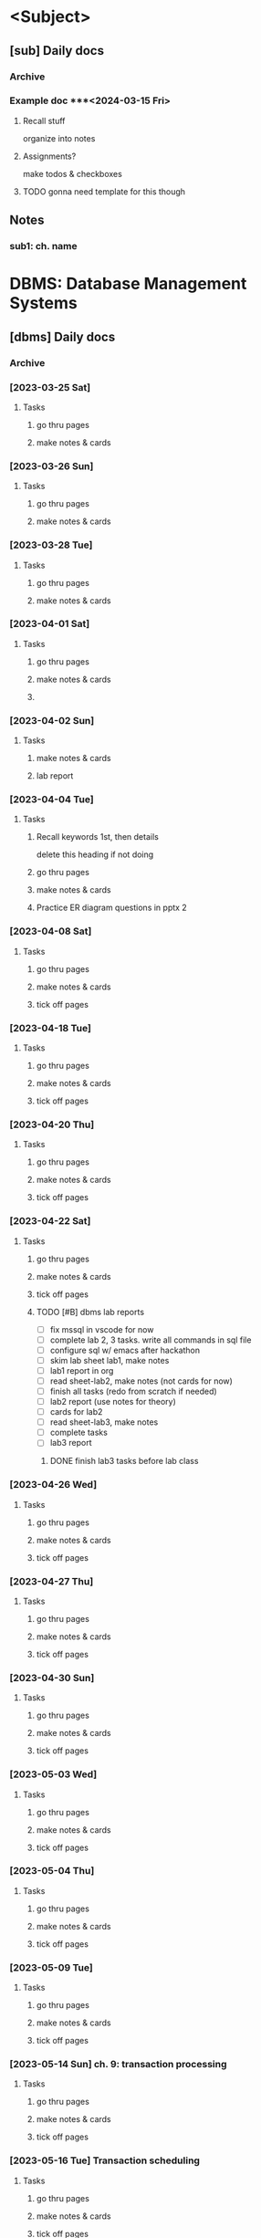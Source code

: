 # use this for every sem? prob no need for sem, subject template?
* <Subject>
:PROPERTIES:
:links: [[www.example.com]]
:END:
** [sub] Daily docs
*** Archive
*** Example doc ***<2024-03-15 Fri> 
:PROPERTIES:
:copy-no: 1
:pages:
:topics:
:END:
**** Recall stuff
organize into notes 
**** Assignments?
make todos & checkboxes
**** TODO gonna need template for this though 
** Notes 
*** sub1: ch. name

* DBMS: Database Management Systems
:PROPERTIES:
:links: [[https://classroom.google.com/c/NjAyMzI4NTU1Nzk5][google classroom]]
:END:
** [dbms] Daily docs
*** Archive
*** [2023-03-25 Sat]
:PROPERTIES:
:Copy_num: 1
:Page_range: 47 
:Chapter_topic:
:END:
**** Tasks
# add assignments here as * TODO headings
***** go thru pages 
***** make notes & cards
*** [2023-03-26 Sun]
:PROPERTIES:
:Copy_num: 1
:Page_range: 51-53 
:Chapter_topic: 1,2
:END:
**** Tasks
# add assignments here as * TODO headings
***** go thru pages 
***** make notes & cards
*** [2023-03-28 Tue]
:PROPERTIES:
:Copy_num: 1
:Page_range: 53-54 
:Chapter_topic: 2
:END:
**** Tasks
# add assignments here as * TODO headings
***** go thru pages 
***** make notes & cards
*** [2023-04-01 Sat]
:PROPERTIES:
:Copy_num: 1
:Page_range: 79-80 
:Chapter_topic: E-R diagram
:END:
**** Tasks
# add assignments here as * TODO headings
***** go thru pages 
***** make notes & cards
***** 
*** [2023-04-02 Sun]
:PROPERTIES:
:Copy_num: skipped class so no notes
:Chapter_topic: lab 3?
:END:
**** Tasks
# add assignments here as * TODO headings
***** make notes & cards
***** lab report

*** [2023-04-04 Tue]
:PROPERTIES:
:Copy_num: 1
:Page_range: 85-87 
:Chapter_topic: 2: ER diagrams, 3: relational model
:END:
**** Tasks
# add assignments here as * TODO headings
***** Recall keywords 1st, then details
delete this heading if not doing
***** go thru pages 
***** make notes & cards
***** Practice ER diagram questions in pptx 2

*** [2023-04-08 Sat]
:PROPERTIES:
:Copy_num: 1
:Page_range: 111 
:Chapter_topic: db schema, keys
:END:
**** Tasks
# add assignments here as * TODO headings
***** go thru pages 
***** make notes & cards
***** tick off pages

*** [2023-04-18 Tue]
:PROPERTIES:
:Copy_num: 1
:Page_range: 112-114
:Chapter_topic: types of keys, Relational Algebra
:END:
**** Tasks
***** go thru pages 
***** make notes & cards
***** tick off pages

*** [2023-04-20 Thu]
:PROPERTIES:
:Copy_num: 1
:Page_range: 117-119 
:Chapter_topic: 3
:END:
**** Tasks
# add assignments here as * TODO headings
***** go thru pages 
***** make notes & cards
***** tick off pages

*** [2023-04-22 Sat]
:PROPERTIES:
:Copy_num: lab 3 in lab manual
:Chapter_topic:
:END:
**** Tasks
# add assignments here as * TODO headings
***** go thru pages 
***** make notes & cards
***** tick off pages
***** TODO [#B] dbms lab reports
SCHEDULED: <2023-05-29 Mon 13:20> DEADLINE: <2023-04-28 Fri>
- [ ] fix mssql in vscode for now
- [ ] complete lab 2, 3 tasks. write all commands in sql file
- [ ] configure sql w/ emacs after hackathon
- [ ] skim lab sheet lab1, make notes
- [ ] lab1 report in org
- [ ] read sheet-lab2, make notes (not cards for now)
- [ ] finish all tasks (redo from scratch if needed)
- [ ] lab2 report (use notes for theory)
- [ ] cards for lab2
- [ ] read sheet-lab3, make notes
- [ ] complete tasks
- [ ] lab3 report
****** DONE finish lab3 tasks before lab class
SCHEDULED: <2023-05-19 Fri 18:00>

*** [2023-04-26 Wed]
:PROPERTIES:
:Copy_num: 1
:Page_range: 133-134 
:Chapter_topic: 2 remaining parts, 4
:END:
**** Tasks
# add assignments here as * TODO headings
***** go thru pages 
***** make notes & cards
***** tick off pages

*** [2023-04-27 Thu]
:PROPERTIES:
:Copy_num: 2
:Page_range: 2-3
:Chapter_topic: normalization
:END:
**** Tasks
# add assignments here as * TODO headings
***** go thru pages 
***** make notes & cards
***** tick off pages

*** [2023-04-30 Sun]
:PROPERTIES:
:Copy_num: 2
:Page_range: 7 
:Chapter_topic: normalization, fell asleep
:END:
**** Tasks
# add assignments here as * TODO headings
***** go thru pages 
***** make notes & cards
***** tick off pages

*** [2023-05-03 Wed]
:PROPERTIES:
:Copy_num: 2
:Page_range: 19 
:Chapter_topic: normalization
:END:
**** Tasks
# add assignments here as * TODO headings
***** go thru pages 
***** make notes & cards
***** tick off pages

*** [2023-05-04 Thu]
:PROPERTIES:
:Copy_num: 2
:Page_range: 27-28
:Chapter_topic:
:END:
**** Tasks
# add assignments here as * TODO headings
***** go thru pages 
***** make notes & cards
***** tick off pages

*** [2023-05-09 Tue]
:PROPERTIES:
:Copy_num: 2
:Page_range: 32-33 
:Chapter_topic: normalization
:END:
**** Tasks
# add assignments here as * TODO headings
***** go thru pages 
***** make notes & cards
***** tick off pages

*** [2023-05-14 Sun] ch. 9: transaction processing
:PROPERTIES:
:Copy_num: 3
:Page_range:4-6 
:Chapter_topic:
:END:
**** Tasks
# add assignments here as * TODO headings
***** go thru pages 
***** make notes & cards
***** tick off pages

*** [2023-05-16 Tue] Transaction scheduling
:PROPERTIES:
:Copy_num: 3
:Page_range: 8-9 
:Chapter_topic: 
:END:
**** Tasks
# add assignments here as * TODO headings
***** go thru pages 
***** make notes & cards
***** tick off pages

*** [2023-05-17 Wed] transaction contd.
:PROPERTIES:
:Copy_num: 3
:Page_range: 11-12 
:Chapter_topic:
:END:
**** Tasks
# add assignments here as * TODO headings
***** Recall keywords 1st, then details
delete this heading if not doing
***** go thru pages 
***** make notes & cards
***** tick off pages

*** [2023-05-18 Thu] Trigger, indexing
:PROPERTIES:
:Copy_num: 3
:Page_range: 12 
:Chapter_topic: 
:END:
**** Tasks
# add assignments here as * TODO headings
***** go thru pages 
***** make notes & cards
***** tick off pages

** Notes 
*** sub1: ch. name
* NUM:  Numerical Methods
:PROPERTIES:
:END:
** [num] Daily docs
*** Archive

*** <2024-03-15 Fri> 
:PROPERTIES:
:copy-no: 1
:pages: 12-15
:topics: Newton-Raphson method
:END:
**** Recall stuff here
organize into notes 
**** Assignments?
make todos & checkboxes
***** TODO practice Newton-Raphson numericals on pg. 15

*** [2023-03-28 Tue]
:PROPERTIES:
:Copy_num: 1
:Page_range: 54-58 
:Chapter_topic: 2; Interpolation w/ unequal intervals
:END:
**** Tasks
# add assignments here as * TODO headings
***** go thru pages 
***** make notes & cards
***** practice numericals on pg. 55

*** [2023-03-29 Wed]
:PROPERTIES:
:Copy_num: 1
:Page_range: 59-64 
:Chapter_topic: 2; interpolation w/ unequal
:END:
**** Tasks
# add assignments here as * TODO headings
***** go thru pages 
***** make notes & cards
***** numericals on pg. 59, 63

*** [2023-03-31 Fri]
:PROPERTIES:
:Copy_num: 1
:Page_range: 72-76 
:Chapter_topic: 2?
:END:
**** Tasks
# add assignments here as * TODO headings
***** go thru pages 
***** make notes & cards
***** Numericals on page 73-74

*** [2023-04-04 Tue]
:PROPERTIES:
:Copy_num: 1
:Page_range: 87-93 
:Chapter_topic: 
:END:
**** Tasks
# add assignments here as * TODO headings
***** go thru pages 
***** make notes & cards
***** numericals on pg. 89

*** [2023-04-07 Fri] Numerical Differentiation & Integration, Trapezoidal
:PROPERTIES:
:Copy_num: 1
:Page_range: 103-108 
:Chapter_topic: 3
:END:
**** Tasks
# add assignments here as * TODO headings
***** go thru pages 
***** make notes & cards
***** tick off pages
***** Numericals on pg. 104, 106

*** [2023-04-18 Tue] lil tips for numerical integration
:PROPERTIES:
:Copy_num: 1
:Page_range: 114 
:Chapter_topic: idk
:END:
**** Tasks
***** go thru pages 
***** make notes & cards
***** tick off pages

*** [2023-04-22 Sat] Gauss Elimination
:PROPERTIES:
:Copy_num: 1
:Page_range: 124-129 
:Chapter_topic: 4
:END:
**** Tasks
# add assignments here as * TODO headings
***** Recall keywords 1st, then details
delete this heading if not doing
***** go thru pages 
***** make notes & cards
***** tick off pages

*** [2023-04-26 Wed] Gauss elimination w/ pivot, Gauss-Jordan
:PROPERTIES:
:Copy_num: 1
:Page_range: 134-139 
:Chapter_topic:
:END:
**** Tasks
# add assignments here as * TODO headings
***** go thru pages 
***** make notes & cards
***** tick off pages

*** [2023-05-02 Tue] LU factorization method
:PROPERTIES:
:Copy_num: 2
:Page_range: 11-16 
:Chapter_topic: 4, 
:END:
**** Tasks
***** go thru pages 
***** make notes & cards
***** tick off pages

*** [2023-05-03 Wed] Gauss-Seidel & Gauss-Jacobi numericals, power/eigen theory
:PROPERTIES:
:Copy_num: 2
:Page_range: 20-23
:END:
**** Tasks
# add assignments here as * TODO headings
***** go thru pages 
***** make notes & cards
***** tick off pages
***** Numericals on page 21

*** [2023-05-04 Thu] power/eigen numericals
:PROPERTIES:
:Copy_num: 2
:Page_range: 28-31 
:Chapter_topic:
:END:
**** Tasks
# add assignments here as * TODO headings
***** go thru pages 
***** make notes & cards
***** tick off pages

*** [2023-05-09 Tue] Poisson Equation
:PROPERTIES:
:Copy_num: 2
:Page_range: 34-37
:Chapter_topic: Poisson equation
:END:
**** Tasks
***** go thru pages 
***** make notes & cards
***** tick off pages
***** DONE [#A] Study for Numerical internal exam
SCHEDULED: <2023-05-11 Thu 16:00>

/break down into study theory, skim numericals, practice only a few; for each method/

- [ ] Simpson's Trapezoidal 1/3 or 3/8
- [ ] Gauss Jordan or Gauss Elimination
- [ ] Laplacian or Poisson Equation

*** [2023-05-11 Thu] ch.5: Euler's method
:PROPERTIES:
:Copy_num: 2
:Page_range: 44-45 
:Chapter_topic: 5
:END:
**** Tasks
# add assignments here as * TODO headings
***** go thru pages 
***** make notes & cards
***** tick off pages

*** [2023-05-12 Fri] Runge-Kutta
:PROPERTIES:
:Copy_num: 2
:Page_range: 50-53 
:Chapter_topic: 5
:END:
**** Tasks
# add assignments here as * TODO headings
***** go thru pages 
***** make notes & cards
***** tick off pages

*** [2023-05-13 Sat] Lab1: Bisection & lab 2: Regular-Falsi
:PROPERTIES:
:Copy_num: 3, lab1.c, photos in phone
:Page_range: 2 
:END:
**** Tasks
# add assignments here as * TODO headings
***** go thru pages 
***** make notes & cards
***** tick off pages
***** lab report (format in lab1.c file)

*** [2023-05-16 Tue] Lab 3: Newton-Raphson method
:PROPERTIES:
:Copy_num: 3, lab3.c, photos in phone
:Page_range: 9 
:Chapter_topic:
:END:
**** Tasks
# add assignments here as * TODO headings
***** go thru pages 
***** make notes & cards
***** tick off pages
***** lab report

*** [2023-05-18 Thu] lab 4: fixed point method
:PROPERTIES:
:Copy_num: lab4.c, photos in lab4-photos folder(laptop)
:Page_range: 
:Chapter_topic:
:END:
**** Tasks
# add assignments here as * TODO headings
***** Recall keywords 1st, then details
delete this heading if not doing
***** go thru pages 
***** make notes & cards
***** tick off pages

*** [2023-05-19 Fri] lab 5-8
:PROPERTIES:
:Copy_num: 
:Page_range: 
:Chapter_topic:
:END:
**** Tasks
# add assignments here as * TODO headings
***** go thru pages 
***** make notes & cards
***** tick off pages
***** lab 8 incomplete

*** [2023-05-21 Sun] syllabus speedrun any %
:PROPERTIES:
:Copy_num: 3
:Page_range: 16-24 
:Chapter_topic: ch.5 remaining
:END:
**** Tasks
# add assignments here as * TODO headings
***** go thru pages 
***** make notes & cards
***** tick off pages

*** [2023-05-23 Tue] labs idk 
:PROPERTIES:
:Copy_num: photos in lab-5-23 folder
:Page_range: 
:Chapter_topic:
:END:
**** Tasks
# add assignments here as * TODO headings
***** go thru pages 
***** make notes & cards
***** tick off pages

** Notes 
*** num1: Solution of Non-Linear equations
*** num2: Interpolation & Approximation
*** num3: Numerical Differentiation & Integration 
**** Intro to Numerical Differentiation
**** Newton's Differentiation Formulae
**** Numerical Integration 
calculating integral using f(x) values for limits
hn = b - a
***** Trapezoidal Rule
1 , 2 , 2, ... 1
h/2 (sum)
***** Simpson's 1/3 rule
1 , 4 , 2 , 4 ,... 1
4 for odd
2 for even
h/3 (sum)
***** Simpson's 3/8 rule
1, 3, 3, 2 , 3 , ...1
3 for any in between
2 for multiples of 3
3h/8 (sum)
**** Romberg Integration 
**** Numerical Double Integration
*** num4: Solution of Linear Algebraic Equation
**** Review of existence of solutions and properties of matrices
**** Consistency of Linear System of Equations
**** Elimination method
***** Gauss elimination
given [A][X] = [B]
****** Elimination phase
- create Augmented matrix [A/B] by simply adding B's values into another column in matrix A & placing ~:~ before the values 
- turn Augmented matrix into upper or lower triangular matrix
  - for upper [U/B], elements below diagonal should be 0 so non-0 values form a triangle in the upper side
- use elementary row operation (performing addition/ subtraction between rows to get required cell values(0) )
- Note: elements from matrix B don't need to be 0. However, their values should be changed as well when performing row operations
****** Substitution phase
put coefficients (x,y,z) for rows in [U/B'] = [X]
***** Gauss elimination w/ pivoting
****** partial pivot
/change rows only/

******* elimination phase
- create augmented matrix [A/B]
- pivot element is =a_{ij}= where i=j
- for column 1 (C1), pivot is =a_{11}=
- in a column, find largest element from pivot to end
- move it to pivot position by swapping rows
- make elements below pivot 0 using row operations
- repeat for other columnns
- Note: /for C2, pivot is =a_{22}= so =a_{21}= is ignored when looking for largest element

******* substitution phase

***** complete pivot
/change both rows & columns/
***** Gauss-Jordan method
no substitution phase
in elimination phase, make all elements except diagonals 0
& put coefficients
***** LU factorization method
***** Inverse of matrix using Gauss elimination
**** Iterative method
***** Gauss-Jacobi
***** Gauss-Seidel
**** Power method
*** num5: Solution of Ordinary Differential Equations
*** num6: Solution of Partial Differential Equations
**** Introduction 
**** Deriving difference equations
**** Laplacian Equation
/if equation = 0/
LHS equation may seem complex but we only care about RHS

if opposite boundary values are equal,
mesh is symmetric 
thus, opposite points will be equal & we only need to calculate few

one point's value = (sum of 4 points across it) / 4
iterate/ repeatedly calculate point values till 2 iterations are
correct upto 3 decimal places & 4th place has difference of 1
***** Gauss Seidel method
values from latest iteration are used

use this cuz easier calc. formula

**** Poisson Equation
/if equation = f(x)/

extra x, y, & mesh length || sub-interval (h) values
    /compared to laplace/
x & y value increase by h (& k if specified)

one point's value = (sum of 4 - h^2 * f(x,y)) / 4
for short question, calculate 4 points
for long question, calculate 9 points

u(x,y) is u value at point (x,y)
    /don't confuse this with x or y values

*** numLab
* OS:   Operating Systems
:PROPERTIES:
:links: [[www.example.com]]
:END:
** [os] Daily docs
*** Archive
*** [2023-03-26 Wed]
:PROPERTIES:
:Copy_num: 1
:Page_range: 48-51 
:Chapter_topic: 2,3
:END:
**** Tasks
# add assignments here as * TODO headings
***** go thru pages 
***** make notes & cards
*** [2023-03-30 Thu]
:PROPERTIES:
:Copy_num: 1
:Page_range: 64-66 
:Chapter_topic: 4
:END:
**** Tasks
# add assignments here as * TODO headings
***** Recall keywords 1st, then details
****** deadlock resolution
******* Djikstra's khai k algoithm
find order for running processes such that deadlock doesn't occur
run process only if available resources meets its needed no. of resources

***** go thru pages 
***** make notes & cards
*** [2023-03-31 Fri]
:PROPERTIES:
:Copy_num: 1
:Page_range: 70-71 
:Chapter_topic: 5: memory management
:END:
**** Tasks
# add assignments here as * TODO headings
***** question on page 71
***** Recall keywords 1st, then details
****** Mono-programming
At a time, main memory can only load OS & 1 process.
Used in early computers
****** Multi-programming
******* Fixed Partition
memory separated into partitions of different partitions.
1 partition holds one process at a time

As process size increases, we need to allocate more memory
******** Continuous allocation
allocating memory in same partition
******** Non-continuous allocation
allocating additional memory from free partition.
link/pointer is used to show in which partition process continues?
******** implemented using
********* Absolute translation
maintain queues for each partition. processes can only run in assigned partition
********* Relocatable translation
use one queue for entire memory.
process runs on whichever partition is free 
******** Drawback
unused memory in partitions (fragment?) if partition size > process size
there may be enough memory to run another process but it may be split up as fragments in different partitions
********* Solution: Memory compaction/ Defragmentation?
- partitions are resized & moved in memory such that there are no fragments
- creates one large empty area for additional processes to run

******* Variable Partition

***** go thru pages 
***** make notes & cards from above recall
*** [2023-04-02 Sun]
:PROPERTIES:
:Copy_num: 1
:Page_range: 81-83 
:Chapter_topic: memory management 
:END:
**** Tasks
# add assignments here as * TODO headings
***** go thru pages 
***** make notes & cards
*** [2023-04-06 Thu]
:PROPERTIES:
:Copy_num: 1
:Page_range: 97-100 
:Chapter_topic: paging?
:END:
**** Tasks
# add assignments here as * TODO headings
***** go thru pages 
***** make notes & cards
***** tick off pages
*** [2023-04-07 Fri]
:PROPERTIES:
:Copy_num: 1
:Page_range: 102-103 
:Chapter_topic: MMU
:END:
**** Tasks
# add assignments here as * TODO headings
***** go thru pages 
***** make notes & cards
***** tick off pages
*** [2023-04-20 Thu]
:PROPERTIES:
:Copy_num: 1
:Page_range: 115-116 
:Chapter_topic: ch. 6: I/O device management
:END:
**** Tasks
***** go thru pages 
***** make notes & cards
***** tick off pages
*** [2023-04-22 Sat]
:PROPERTIES:
:Copy_num: 1
:Page_range: 120-123 
:Chapter_topic: 6
:END:
**** Tasks
***** go thru pages 
***** make notes & cards
***** tick off pages
*** [2023-04-23 Sun]
:PROPERTIES:
:Copy_num: 1
:Page_range: 130-131 
:Chapter_topic: 7 file handling (finished in one class)
:END:
**** Tasks
# add assignments here as * TODO headings
***** go thru pages 
***** make notes & cards
***** tick off pages

*** [2023-04-27 Thu]
:PROPERTIES:
:Copy_num: 2
:Page_range: 1-2 
:Chapter_topic: 9
:END:
**** Tasks
***** go thru pages 
***** make notes & cards
***** tick off pages
*** [2023-04-28 Fri]
:PROPERTIES:
:Copy_num: 2
:Page_range: 4-6 
:Chapter_topic: finished ch. 9 & 8
:END:
**** Tasks
# add assignments here as * TODO headings
***** go thru pages 
***** make notes & cards
***** tick off pages
** Notes 
*** sub1: ch. name
* SCR:  Scripting Languages
:PROPERTIES:
:links: [[https://classroom.google.com/c/NTE3MjE4Mjk1NDAw][Google Classroom]]
        [[https://replit.com/team/bca-fourth-semester1][Replit team]]
:END:
** [scr] Daily docs
*** Archive
*** [2023-03-26 Sun]
:PROPERTIES:
:Copy_num: 
:Page_range: 
:Chapter_topic: 1, 2nd half of 'JS Fundamentals', half of 'Basic problems'
:END:
**** Tasks
# add assignments here as * TODO headings
***** go thru repls 
***** make notes & cards
***
*** [2023-03-30 Thu]
:PROPERTIES:
:Copy_num: 1
:Page_range: 66-68 
:Chapter_topic: 3
:END:
**** Tasks
# add assignments here as * TODO headings
***** go thru pages 
***** make notes & cards
***** DONE [#A] s.eng questions on page 68
SCHEDULED: <2023-03-31 Fri> DEADLINE: <2023-04-01 Sat>
*** [2023-04-01 Sat]
:PROPERTIES:
:Copy_num: 1
:Page_range:  
:Chapter_topic: 'basic problems' & 'built-in methods' repls
:END:
**** Tasks
# add assignments here as * TODO headings
***** Recall keywords 1st, then details
****** Built-in methods
different built-in objects have built-in methods
******* Arrays
******** toString()
******** join()
like toString() but we can specify string with which to separate elements in combined string
default is ","
******* Strings
******* Math

***** go thru pages 
***** make notes & cards
***** DONE [#B] [[https://replit.com/@bca-fourth-semester1/Assignment-JS-Problems-dinesh-58#index.js][js problems]]
SCHEDULED: <2023-04-04 Tue> DEADLINE: <2023-04-08 Sat>
:LOGBOOK:
CLOCK: [2023-04-04 Tue 19:40]--[2023-04-04 Tue 20:13] =>  0:33
CLOCK: [2023-04-04 Tue 19:18]--[2023-04-04 Tue 19:36] =>  0:18
CLOCK: [2023-04-01 Sat 18:57]--[2023-04-01 Sat 20:06] =>  1:09
:END:
*** [2023-04-02 Sun] DOM manipulation
:PROPERTIES:
:Copy_num: 1
:Page_range: 83-84, class-04-02 folder 
:Chapter_topic: dom manipulation
:END:
**** Tasks
# add assignments here as * TODO headings
***** go thru pages 
***** make notes & cards
*** [2023-04-08 Sat] 
:PROPERTIES:
:Copy_num: 1
:Page_range: 112, class-04-08 folder 
:Chapter_topic: selecting elements w/ js, DOM manipulation 
:END:
**** Tasks
# add assignments here as * TODO headings
***** go thru pages 
***** make notes & cards
***** tick off pages
***** skim [[https://developer.mozilla.org/en-US/docs/Web/API/Element/lastElementChild][mdn1]] [[https://developer.mozilla.org/en-US/docs/Web/API/Node/lastChild][mdn2]]
*** [2023-04-22 Sat] Event handling, HTMLFormElement
:PROPERTIES:
:Copy_num: 1, lab-4-22 folder
:Page_range: 129
:Chapter_topic:
:END:
**** Tasks
***** go thru pages 
***** make notes & cards
***** tick off pages
*** [2023-04-23 Sun] Forms, RegEx, Spotify form 
:PROPERTIES:
:Copy_num: 1, class-04-23 folder
:Page_range: 132-133 
:Chapter_topic: regex
:END:
**** Tasks
# add assignments here as * TODO headings
***** go thru pages 
***** make notes & cards
***** tick off pages
*** [2023-04-29 Sat] Spotify form
:PROPERTIES:
:Copy_num: clas-04-23/forms folder
:Page_range: 
:Chapter_topic: continuing spotify registration validation project
:END:
**** Tasks
# add assignments here as * TODO headings
***** go thru pages 
***** make notes & cards
***** tick off pages
*** [2023-04-30 Sun] Spotify form
:PROPERTIES:
:Copy_num: clas-04-23/forms folder
:Page_range: 
:Chapter_topic: finishing spotify registration validation project
:END:
**** Tasks
***** go thru pages 
***** make notes & cards
***** tick off pages
*** [2023-05-11 Thu] php built-in methods
:PROPERTIES:
:Copy_num: 2, /scripting/php/class-05-11/ folder
:Page_range: 43-44
:Chapter_topic:
:END:
**** Tasks
# add assignments here as * TODO headings
***** go thru pages 
***** make notes & cards
***** tick off pages
***** TODO study php basics using syllabus, prashant's git repo
*** [2023-05-13 Sat] php form-handling, datetime
:PROPERTIES:
:Copy_num: 3
:Page_range: 2-3 
:Chapter_topic:
:END:
**** Tasks
# add assignments here as * TODO headings
***** go thru pages 
***** make notes & cards
***** tick off pages
*** [2023-05-14 Sun] file & error handling
:PROPERTIES:
:Copy_num: 3, class-05-14 folder
:Page_range: 6-8 
:Chapter_topic:
:END:
**** Tasks
# add assignments here as * TODO headings
***** go thru pages 
***** make notes & cards
***** tick off pages
*** [2023-05-19 Fri] (yt) php basics youtube playlist
:PROPERTIES:
:Copy_num: 3
:Page_range: 14-15 
:Chapter_topic:
:END:
**** Tasks
# add assignments here as * TODO headings
***** go thru pages 
***** make notes & cards
***** tick off pages
*** [2023-05-20 Sat] php file uploads
:PROPERTIES:
:Copy_num: 3, class-05-20 folder
:Page_range: 15-16 
:Chapter_topic:
:END:
**** Tasks
# add assignments here as * TODO headings
***** go thru pages 
***** make notes & cards
***** tick off pages
***** DONE [#A] assignments on both pages
SCHEDULED: <2023-05-20 Sat>
*** [2023-05-21 Sun] PHP sessions, mail, mysql
:PROPERTIES:
:Copy_num: 3, class-05-21, opt/lampp/htdocs/mysql.php (because doesn't connect with php'
s dev server for some reason)
:Page_range: 25-26 
:Chapter_topic:
:END:
**** Tasks
# add assignments here as * TODO headings
***** go thru pages 
***** make notes & cards
***** tick off pages
***** ask krishna for:
SCHEDULED: <2023-05-21 Sun>
- [ ] solved variant of cookies hw
- [ ] if any changes/ additions made to cookies.php
***** SCR lab 1
DEADLINE: <2023-05-25 Thu> 
****** [#A] complete form validation program
SCHEDULED: <2023-05-24 Wed>
:LOGBOOK:
CLOCK: [2023-05-24 Wed 19:32]--[2023-05-24 Wed 20:36] =>  1:04
CLOCK: [2023-05-24 Wed 17:43]--[2023-05-24 Wed 18:55] =>  1:12
CLOCK: [2023-05-24 Wed 13:16]--[2023-05-24 Wed 14:02] =>  0:46
:END:
[[https://docs.google.com/document/d/16HJJ9trU1zYMn648dJ1jpJg2dV2jvc6XaNtZN-XhAKU/edit][details]]
[[https://classroom.google.com/c/NTE3MjE4Mjk1NDAw/a/NjEwNzg5NDYwMTMx/details][submission link]]

******* finish css for home page
:LOGBOOK:
CLOCK: [2023-05-25 Thu 10:17]--[2023-05-25 Thu 11:03] =>  0:46
CLOCK: [2023-05-25 Thu 09:50]--[2023-05-25 Thu 10:08] =>  0:18
:END:
- [X] button border
- [X] button hover
  
******* DONE store inputs in object 
******* make temporary button that will send accurate values? 
idk might take too long
******* separate object for regex. keys should be same as inputs object

******* css for confirm dialog
- [ ] position: fixed?
- [ ] use close icon with appropriate color. maybe svg cause you can use color property
******* go thru all comments
****** [#C] scr lab report
SCHEDULED: <2023-05-24 Wed>
*** [2023-05-21 Sun] (yt) php basics playlist
:PROPERTIES:
:Copy_num: 3
:Page_range: 26-27 
:Chapter_topic:
:END:
**** Tasks
# add assignments here as * TODO headings
***** go thru pages 
***** make notes & cards
***** tick off pages
*** [2023-05-22 Mon] (yt) sql basics playlist
:PROPERTIES:
:Copy_num: 3
:Page_range: 28-29 
:Chapter_topic:
:END:
**** Tasks
# add assignments here as * TODO headings
***** go thru pages 
***** make notes & cards
***** tick off pages
*** [2023-05-23 Tue] php mysql CRUD
:PROPERTIES:
:Copy_num: 3, /otp/lampp/htdocs/scr/mysql-*.php files
:Page_range: 30
:Chapter_topic:
:END:
**** Tasks
# add assignments here as * TODO headings
***** go thru pages 
***** make notes & cards
***** tick off pages
***** DONE [#A] TOOD select students whose roll no > 2
SCHEDULED: <2023-05-24 Wed 18:00>
*** [2023-05-23 Tue] (yt) php w/ sqlite playlist
:PROPERTIES:
:Copy_num: 1
:Page_range: 31-32 
:Chapter_topic:
:END:
**** Tasks
# add assignments here as * TODO headings
***** Recall keywords 1st, then details
delete this heading if not doing
***** go thru pages 
***** make notes & cards
***** tick off pages
*** [2023-05-24 Wed] (yt) php w/ sqlite
:PROPERTIES:
:Copy_num: 3
:Page_range: 33-35 
:Chapter_topic:
:END:
**** Tasks
# add assignments here as * TODO headings
***** Recall keywords 1st, then details
delete this heading if not doing
***** go thru pages 
***** make notes & cards
***** tick off pages

** Notes 
*** scr1: Client-side Scripting
*** scr2: Server-side Scripting w/ database connectivity
**** PHP
***** accessing properties (members & methods) for a class
****** non-static
~$object->prop~ (arrow operator)
name of object can be used
****** static
~Class::prop~ (double colons)
we need to specifically use class name
**** different ways to connect to a database (in php) :drill:
SCHEDULED: <2023-05-28 Sun>
:PROPERTIES:
:ID:       ad312276-3936-474d-a99f-6fe9f1e06956
:DRILL_LAST_INTERVAL: 4.0
:DRILL_REPEATS_SINCE_FAIL: 2
:DRILL_TOTAL_REPEATS: 1
:DRILL_FAILURE_COUNT: 0
:DRILL_AVERAGE_QUALITY: 4.0
:DRILL_EASE: 2.5
:DRILL_LAST_QUALITY: 4
:DRILL_LAST_REVIEWED: [2023-05-24 Wed 07:05]
:END:
# PDO is out of syllabus. was learned for project
***** answer 
****** =mysqli= (procedural interface)        :drill:
SCHEDULED: <2023-05-28 Sun>
:PROPERTIES:
:ID:       1c1f82db-6626-4f70-82d9-7aa70ffd29a4
:DRILL_LAST_INTERVAL: 4.0
:DRILL_REPEATS_SINCE_FAIL: 2
:DRILL_TOTAL_REPEATS: 1
:DRILL_FAILURE_COUNT: 0
:DRILL_AVERAGE_QUALITY: 4.0
:DRILL_EASE: 2.5
:DRILL_LAST_QUALITY: 4
:DRILL_LAST_REVIEWED: [2023-05-24 Wed 07:03]
:END:
just describe how it is procedural 
******* answer 
bunch of built-in functions for different actions like ~mysqli_connect()~, ~mysqli_query()~
****** =mysqli= (OOP interface)               :drill:
SCHEDULED: <2023-05-28 Sun>
:PROPERTIES:
:ID:       3dc974ec-a666-4f84-970a-1f2a03f21b82
:DRILL_LAST_INTERVAL: 3.86
:DRILL_REPEATS_SINCE_FAIL: 2
:DRILL_TOTAL_REPEATS: 1
:DRILL_FAILURE_COUNT: 0
:DRILL_AVERAGE_QUALITY: 3.0
:DRILL_EASE: 2.36
:DRILL_LAST_QUALITY: 3
:DRILL_LAST_REVIEWED: [2023-05-24 Wed 07:06]
:END:
object oriented how? 
******* answer 
we establish connection with DB by representing it as an object of the =mysqli= class 
******* extra info
the class has useful pre-defined properties (~$errorno~, ~query()~, ~prepare()~)
****** =PDO= (PHP database objects)          :drill:
SCHEDULED: <2023-05-28 Sun>
:PROPERTIES:
:ID:       9a7b1dcd-bf66-4484-aeb3-80fe74846634
:DRILL_LAST_INTERVAL: 4.0
:DRILL_REPEATS_SINCE_FAIL: 2
:DRILL_TOTAL_REPEATS: 1
:DRILL_FAILURE_COUNT: 0
:DRILL_AVERAGE_QUALITY: 4.0
:DRILL_EASE: 2.5
:DRILL_LAST_QUALITY: 4
:DRILL_LAST_REVIEWED: [2023-05-24 Wed 07:04]
:END:
how does it differ from the mysqli class? 
******* answer 
=mysqli= is only for MySQL databses.

=PDO= provides a consistent interface by using the same class to work w/ a variety of RDBMS software
******* extra info
mysqli uses ~snake_case~,
PDO uses ~camelCase~
***** extra info
- underlying concept of connecting to DB, executing queries, & fetching results (if needed) is same across the 3
- SQLite3 class is also available specifically for SQLite

**** MySQL
**** PDO
# PDO is out of syllabus. was learned for project
***** syntax to connect
#+begin_src php
  <?php
 $pdo = new PDO($driver:$dbName);
 // for SQLite, it would be PDO('sqlite:example.db') 
  
#+end_src
***** PDOObject
returned from PDO::query
****** fetch
****** fetchAll
may take up large amount of memory if reading from large table
thus, better to use fetch w/ loop
****** fetch mode
can be specified for both fetch & fetchAll
******* important ones
- =PDO::FETCH_NUM=
- =PDO::FETCH_ASSOC=
- default is =PDO::FETCH_BOTH= which fetches both numeric and associative array
***** query
*** scr3: Advanced server-side scripting
* SENG: Software Engineering
:PROPERTIES:
:links: [[www.example.com]]
:END:
** [seng] Daily docs
*** Archive
*** [2023-03-25 Sat]
:PROPERTIES: 
:Copy_num: 1
:Page_range: 47 
:Chapter_topic: 2, 3; 
:END:
**** Tasks
# add assignments here as * TODO headings
***** go thru pages 
***** make notes & cards
*** [2023-03-29 Wed]
:PROPERTIES:
:Copy_num: 1
:Page_range: 58 
:Chapter_topic: 3
:END:
**** Tasks
# add assignments here as * TODO headings
***** go thru pages 
***** make notes & cards
*** [2023-04-01 Sat]
:PROPERTIES:
:Copy_num: 1
:Page_range: 79 
:Chapter_topic: 3
:END:
**** Tasks
# add assignments here as * TODO headings
***** go thru pages 
***** make notes & cards
*** [2023-04-05 Wed]
:PROPERTIES:
:Copy_num: 1
:Page_range: 94-95 
:Chapter_topic: 4
:END:
**** Tasks
# add assignments here as * TODO headings
***** go thru pages 
***** make notes & cards
*** [2023-04-06 Thu]
:PROPERTIES:
:Copy_num: 1
:Page_range: 101-102 
:Chapter_topic: MVC, Architecture
:END:
**** Tasks
# add assignments here as * TODO headings
***** Recall keywords 1st, then details
delete this heading if not doing
***** go thru pages 
***** make notes & cards
***** tick off pages
*** [2023-04-08 Sat]
:PROPERTIES:
:Copy_num: 1
:Page_range: 108-110 
:Chapter_topic: cohesion & coupling, models
:END:
**** Tasks
# add assignments here as * TODO headings
***** go thru pages 
***** make notes & cards
***** tick off pages
*** [2023-04-23 Sun]
:PROPERTIES:
:Copy_num: 1, class-04-23 folder 
:Page_range: 132-133 
:Chapter_topic:
:END:
**** Tasks
# add assignments here as * TODO headings
***** go thru pages 
***** make notes & cards
***** tick off pages
***** extra links/ resources
- [[https://regex101.com/]]
- [[https://developer.mozilla.org/en-US/docs/Web/JavaScript/Reference/Global_Objects/RegExp][MDN regex page]]

** Notes 
*** sub1: ch. name
*** ...
*** SENG3: Software Requirement Analysis & Specification
**** ...
**** functional requirements
what system should do
**** non-functiona requirements
how?
specify/ limit(?) further of how functional reqs. should be implemented
should be absolutely measurable
quality of system
removing them should not remove the feature of system
**** ...
**** Feasibility
* Project I
:PROPERTIES:
:links: [[www.example.com]]
:END:
** [sub] Daily docs
*** Archive
*** [2023-03-30 Thu]
:PROPERTIES:
:Copy_num: 1
:Page_range: 68-69 
:Chapter_topic: proposal format
:END:
**** Tasks
# add assignments here as * TODO headings
***** go thru pages 
***** DONE [[file:project-1/proposal/bca-project-proposal-sujal-34.org][project proposal]] 
DEADLINE: <2023-04-25 Tue -2d>
:LOGBOOK:
CLOCK: [2023-04-23 Sun 18:15]--[2023-04-23 Sun 20:23] =>  2:08
CLOCK: [2023-04-23 Sun 17:22]--[2023-04-23 Sun 17:45] =>  0:23
CLOCK: [2023-04-22 Sat 20:07]--[2023-04-22 Sat 20:31] =>  0:24
CLOCK: [2023-04-22 Sat 18:30]--[2023-04-22 Sat 19:10] =>  0:40
CLOCK: [2023-04-20 Thu 20:16]--[2023-04-20 Thu 20:40] =>  0:24
CLOCK: [2023-04-20 Thu 19:25]--[2023-04-20 Thu 20:15] =>  0:50
CLOCK: [2023-04-20 Thu 18:38]--[2023-04-20 Thu 19:21] =>  0:43
CLOCK: [2023-04-20 Thu 18:23]--[2023-04-20 Thu 18:38] =>  0:15
CLOCK: [2023-04-19 Wed 20:35]--[2023-04-19 Wed 21:00] =>  0:25
CLOCK: [2023-04-19 Wed 17:21]--[2023-04-19 Wed 18:21] =>  1:00
CLOCK: [2023-04-19 Wed 17:05]--[2023-04-19 Wed 17:21] =>  0:16
CLOCK: [2023-04-19 Wed 16:57]--[2023-04-19 Wed 17:05] =>  0:08
CLOCK: [2023-04-19 Wed 15:56]--[2023-04-19 Wed 16:34] =>  0:38
CLOCK: [2023-04-19 Wed 15:17]--[2023-04-19 Wed 15:37] =>  0:20
CLOCK: [2023-04-19 Wed 14:20]--[2023-04-19 Wed 14:49] =>  0:29
CLOCK: [2023-04-16 Sun 20:06]--[2023-04-16 Sun 20:50] =>  0:44
CLOCK: [2023-04-16 Sun 14:04]--[2023-04-16 Sun 14:10] =>  0:06
CLOCK: [2023-04-16 Sun 12:55]--[2023-04-16 Sun 13:33] =>  0:38
CLOCK: [2023-04-15 Sat 19:01]--[2023-04-15 Sat 19:45] =>  0:44
CLOCK: [2023-04-15 Sat 18:35]--[2023-04-15 Sat 18:56] =>  0:21
CLOCK: [2023-04-12 Wed 19:23]--[2023-04-12 Wed 19:30] =>  0:07
CLOCK: [2023-04-04 Tue 17:46]--[2023-04-04 Tue 18:51] =>  1:05
CLOCK: [2023-04-04 Tue 17:33]--[2023-04-04 Tue 17:38] =>  0:05
:END:
- [X] instead of making todos for everything, just start working?
****** DONE [#A] finish all methodology except for High level design
SCHEDULED: <2023-04-22 Sat 16:30>
****** DONE [#A] polish proposal. finish everything except drivers
SCHEDULED: <2023-04-24 Mon>
- [X] look at todos in project file
- [X] cover page
  - [X] keep simple for now. ask tomorrow if logo & other shit needed?
  - [X] try to keep same as report if possible
- [X] fix org citations & add references
  - [X] use org references tab group
- [X] use case diagram
- [X] mention waterfall or other model in GAntt chart
- [X] watch the exporting videos in project tab group & then: 
  - [X] make formatting match specified
  - [X] make presentation-ready pdf
- [X] fix image sizes & images going out of order 
- [X] page break after cover page & each lvl 1 heading
- [X] figure captions
** project mid-term
DEADLINE: <2023-05-23 Tue>
*** DONE brainstorm how to rewrite project
SCHEDULED: <2023-05-17 Wed>
- [X] read up on SM-2 algorithm to see if implementable
  - [X] test outputs when 5 is changed to 4 in formula & compare w/ outputs from original formula
    - [X] compare og ef, new ef, & their difference
- [X] 4 because partial recall & recalled with difficulty should be different
- [X] leave comment on youtube [[https://www.youtube.com/watch?v=dF5rY3xQeAQ][vid]] asking for advice
  - [X] or ask in spaced-repitition subreddit
  - [X] check the links in description 1st
  - [X] finalize decision to use this or old simple one
- [X] decide on db schema for cards (based on requirements for SRS & card type)
  table name is just *default_table* or something
  /to allow for categorizing by subject & storing subject as separate table in the future/
  | id | front | back | direction | successful_revisions | ease_factor | scheduled_date |
  |----+-------+------+-----------+----------------------+-------------+----------------|
  |    |       |      |           |                      |             |                |

  - just do front, back & bi-directional cards. no cloze

- [X] break down into specific tasks to do sequentially? (build html form, add operation, db connection)
  this list doesn't need to be complete. just to get started

*** start programing work on project
/for now, only work on add & review pages/
**** DONE finish Add page w/o css
- [X] create new repo 
- [X] link to new repo in old one, then archive it
- [X] header.html file for header only
  - [X] no css for now 
- [X] test.html file (add to gitignore)
  /write html here, then copy over to php file? cause no html autocomplete in php file/
- [X] basic form for index/add page
**** DONE [#A] watch php & sql playlists
SCHEDULED: <2023-05-22 Mon>
- [ ] watch php basics [[https://www.youtube.com/watch?v=QFirCQGYxAg&list=PLU70qqWW4frHHqylLnqwQ3e2WyAsENmMf&index=15][playlist]]
- [ ] watch sql basics [[https://www.youtube.com/playlist?list=PLU70qqWW4frE996QWFqVwPmXixRzYRIwi][playlist]]
**** database stuff
SCHEDULED: <2023-05-23 Tue 13:20>
- [ ] use devel git branch from here on (just to practice w/ branches)
- [ ] use schema from [[*brainstorm how to rewrite project][here]] to create default table
- [ ] insert into SQLite db with default values
***** TODO [#B] watch last 3 videos of php w/ sqlite [[https://www.youtube.com/playlist?list=PLU70qqWW4frENsWYAm-tAKp2ZJQ_dt3WR][playlist]] 
SCHEDULED: <2023-05-24 Wed 06:00>
****** TODO implement learned stuff by building input form & movie details page
SCHEDULED: <2023-05-24 Wed>
hint: use querystring (href="./moviedetails.php?id=1")

- [ ] try by yourself
- [ ] compare w/ video
- [ ] understand safety measures taken in video (like htmlspecialchars())
**** review page
- [ ] brainstorm how to do review page
- [ ] make it
- [ ] css: replicate old look, use flexbox
  - [ ] text shadow for links?
- [ ] css
- [ ] just complete old cardsql todos?
**** TODO create notes from playlists in scripting after midterm
SCHEDULED: <2023-05-25 Thu>
- [ ] make notes from both this & SCR classes/ prashant's git repo
SCHEDULED: <2023-05-23 Tue>
*** progress report
SCHEDULED: <2023-05-22 Mon> DEADLINE: <2023-05-23 Tue>
** resources for writing proposal/ report
- [[https://piped.cronyakatsuki.xyz/channel/UCOi2wszcfvs0j9Pcom3z9VA][yt channel dedicated to nvim + LaTeX]]

** edit project proposal  /not necessary?/
SCHEDULED: <2023-05-14 Sun 18:45>
**** edit proposal
- [X] rewrite intro to be easier to understand
- [X] insert images in intro to explain cards better
- [ ] sir's commments on old proposal
  - [ ] domain specific(?) specfiy it's for students?
  - [ ] start objectives with to
  - [ ] give slight intro about existing systems
  - [ ] feasibility study should be from dev perspective
  - [ ] remove "developed for free" line
- [ ] check if I have notes in other places
- [ ] explain that this is geared towards students for studying
- [ ] E-R diagram with cards as entities & their various database properties
- [ ] explain SRS algorithm in proposal
- [ ] fix random indent in references section
**** edit presentation
- make separate presentation file (later after finishing proposal v2).
- remember DeerHack Campus Chief talking about putting time & effort into presentation. should practice and memorise what to say
- remember presentation workshop
- start w/ problem (numeric data to give sense of how large the problem is)
- existing solutions
- why our solution is better
- if using incremental development model, list scalable features to add later
  
